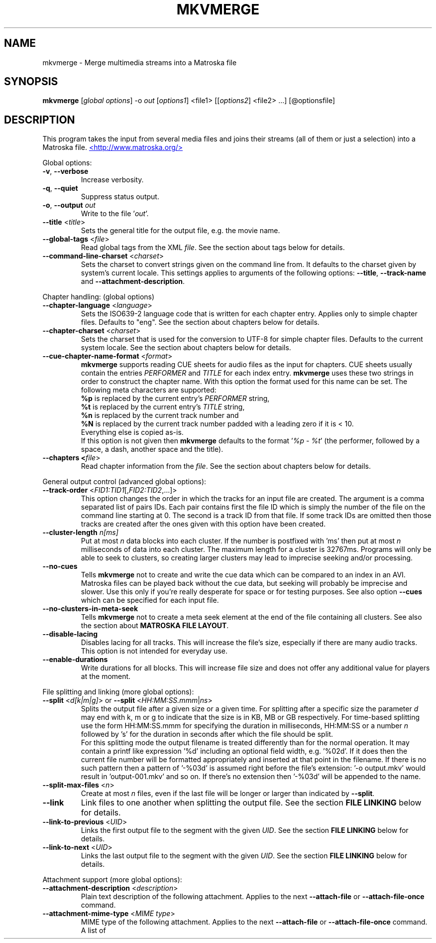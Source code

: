 .TH MKVMERGE "1" "June 2004" "mkvmerge v0.9.1" "User Commands"


.SH NAME
mkvmerge \- Merge multimedia streams into a Matroska file


.SH SYNOPSIS
.B mkvmerge
[\fIglobal options\fR] \-o \fIout\fR [\fIoptions1\fR] <file1> [[\fIoptions2\fR] <file2> ...] [@optionsfile]


.SH DESCRIPTION
.LP
This program takes the input from several media files and joins
their streams (all of them or just a selection) into a Matroska file.
.UR http://www.matroska.org/
<http://www.matroska.org/>
.UE


.LP
Global options:
.TP
\fB\-v\fR, \fB\-\-verbose\fR
Increase verbosity.
.TP
\fB\-q\fR, \fB\-\-quiet\fR
Suppress status output.
.TP
\fB\-o\fR, \fB\-\-output\fR \fIout\fR
Write to the file '\fIout\fR'.
.TP
\fB\-\-title\fR <\fItitle\fR>
Sets the general title for the output file, e.g. the movie name.
.TP
\fB\-\-global\-tags\fR <\fIfile\fR>
Read global tags from the XML \fIfile\fR. See the section about tags
below for details.
.TP
\fB\-\-command\-line\-charset\fR <\fIcharset\fR>
Sets the charset to convert strings given on the command line from. It defaults
to the charset given by system's current locale. This settings applies to
arguments of the following options: \fB\-\-title\fR, \fB\-\-track\-name\fR and
\fB\-\-attachment\-description\fR.

.LP
Chapter handling: (global options)
.TP
\fB\-\-chapter\-language\fR <\fIlanguage\fR>
Sets the ISO639-2 language code that is written for each chapter entry. Applies
only to simple chapter files. Defaults to "eng". See the section about chapters
below for details.
.TP
\fB\-\-chapter\-charset\fR <\fIcharset\fR>
Sets the charset that is used for the conversion to UTF-8 for simple chapter
files. Defaults to the current system locale. See the section about chapters
below for details.
.TP
\fB\-\-cue\-chapter\-name\-format\fR <\fIformat\fR>
\fBmkvmerge\fR supports reading CUE sheets for audio files as the input for
chapters. CUE sheets usually contain the entries \fIPERFORMER\fR and
\fITITLE\fR for each index entry. \fBmkvmerge\fR uses these two strings
in order to construct the chapter name. With this option the format used
for this name can be set. The following meta characters are supported:
.br
\fB%p\fR is replaced by the current entry's \fIPERFORMER\fR string,
.br
\fB%t\fR is replaced by the current entry's \fITITLE\fR string,
.br
\fB%n\fR is replaced by the current track number and
.br
\fB%N\fR is replaced by the current track number padded with a leading zero if
it is < 10.
.br
Everything else is copied as-is.
.br
If this option is not given then \fBmkvmerge\fR defaults to the
format '\fI%p - %t\fR' (the performer, followed by a space, a dash,
another space and the title).
.TP
\fB\-\-chapters <\fIfile\fR>
Read chapter information from the \fIfile\fR. See the section about chapters
below for details.

.LP
General output control (advanced global options):
.TP
\fB\-\-track\-order\fR <\fIFID1:TID1\fR[,\fIFID2:TID2\fR,...]>
This option changes the order in which the tracks for an input file are
created. The argument is a comma separated list of pairs IDs. Each pair
contains first the file ID which is simply the number of the file on the
command line starting at 0. The second is a track ID from that file.
If some track IDs are omitted then those tracks are created after the
ones given with this option have been created.
.TP
\fB\-\-cluster\-length \fR \fIn[ms]\fR
Put at most \fIn\fR data blocks into each cluster. If the number is
postfixed with 'ms' then put at most \fIn\fR milliseconds of data into
each cluster. The maximum length for a cluster is 32767ms. Programs will
only be able to seek to clusters, so creating larger clusters may lead to
imprecise seeking and/or processing.
.TP
\fB\-\-no\-cues\fR
Tells \fBmkvmerge\fR not to create and write the cue data which can be compared
to an index in an AVI. Matroska files can be played back without the cue
data, but seeking will probably be imprecise and slower. Use this only if
you're really desperate for space or for testing purposes. See also option
\fB\-\-cues\fR which can be specified for each input file.
.TP
\fB\-\-no\-clusters\-in\-meta\-seek\fR
Tells \fBmkvmerge\fR not to create a meta seek element at the end of the file
containing all clusters. See also the section about \fBMATROSKA FILE LAYOUT\fR.
.TP
\fB\-\-disable\-lacing\fR
Disables lacing for all tracks. This will increase the file's size, especially
if there are many audio tracks. This option is not intended for everyday use.
.TP
\fB\-\-enable\-durations\fR
Write durations for all blocks. This will increase file size and does not
offer any additional value for players at the moment.

.LP
File splitting and linking (more global options):
.TP
\fB\-\-split\fR <\fId[k|m|g]\fR> or \fB\-\-split\fR <\fIHH:MM:SS.mmm\fR|\fIns\fR>
Splits the output file after a given size or a given time. For splitting after
a specific size the parameter \fId\fR may end with k, m or g to indicate
that the size is in KB, MB or GB respectively. For time-based splitting use
the form HH:MM:SS.mmm for specifying the duration in milliseconds, HH:MM:SS or
a number \fIn\fR followed by 's' for the duration in seconds after which the
file should be split.
.br
For this splitting mode the output filename is treated differently than for
the normal operation. It may contain a printf like expression '%d' including
an optional field width, e.g. '%02d'. If it does then the current file number
will be formatted appropriately and inserted at that point in the filename.
If there is no such pattern then a pattern of '-%03d' is assumed right before
the file's extension: '-o output.mkv' would result in 'output-001.mkv' and
so on. If there's no extension then '-%03d' will be appended to the name.
.TP
\fB\-\-split\-max\-files\fR <\fIn\fR>
Create at most \fIn\fR files, even if the last file will be longer or larger
than indicated by \fB\-\-split\fR.
.TP
\fB\-\-link\fR
Link files to one another when splitting the output file. See the
section \fBFILE LINKING\fR below for details.
.TP
\fB\-\-link\-to\-previous\fR <\fIUID\fR>
Links the first output file to the segment with the given \fIUID\fR. See the
section \fBFILE LINKING\fR below for details.
.TP
\fB\-\-link\-to\-next\fR <\fIUID\fR>
Links the last output file to the segment with the given \fIUID\fR. See the
section \fBFILE LINKING\fR below for details.

.LP
Attachment support (more global options):
.TP
\fB\-\-attachment\-description\fR <\fIdescription\fR>
Plain text description of the following attachment. Applies to the next
\fB\-\-attach\-file\fR or \fB\-\-attach\-file\-once\fR command.
.TP
\fB\-\-attachment\-mime\-type\fR <\fIMIME type\fR>
MIME type of the following attachment. Applies to the next
\fB\-\-attach\-file\fR or \fB\-\-attach\-file\-once\fR command.
A list of officially recognized MIME types can be found e.g. at
.UR ftp://ftp.isi.edu/in-notes/iana/assignments/media-types/media-types
<ftp://ftp.isi.edu/in-notes/iana/assignments/media-types/media-types>
The MIME type is mandatory for an attachment.
.TP
\fB\-\-attach\-file\fR <\fIfile name\fR>
.TP
\fB\-\-attach\-file\-once\fR <\fIfile name\fR>
Creates a file attachment inside the Matroska file. The MIME type must have
been set before this option can used. The difference between the two forms
is that during splitting the files attached with \fB\-\-attach\-file\fR are
attached to all output files while the ones attached with
\fB\-\-attach\-file\-once\fR are only attached to the first file created.
If splitting is not used then both do the same.
.br
\fBmkvextract\fR can be used to extract attached files from a Matroska file.
.br
\fBNote:\fR If an input file is a Matroska file then the attached files will
not be copied to the output file(s). This may change in the future.


.LP
Options that can be used for each input file:
.TP
\fB\-a\fR, \fB\-\-atracks\fR <\fIn\fR,\fIm\fR,...>
Copy the audio tracks \fIn\fR, \fIm\fR etc. The numbers are track IDs which
can be obtained with the \fB\-\-identify\fR switch. They're \fBnot\fR simply
the track numbers (see section \fBTRACK IDS\fR). Default: copy all audio
tracks.
.TP
\fB\-d\fR, \fB\-\-vtracks\fR <\fIn\fR,\fIm\fR,...>
Copy the video tracks \fIn\fR, \fIm\fR etc. The numbers are track IDs which
can be obtained with the \fB\-\-identify\fR switch (see
section \fBTRACK IDS\fR). They're \fBnot\fR simply
the track numbers. Default: copy all video tracks.
.TP
\fB\-s\fR, \fB\-\-stracks\fR <\fIn\fR,\fIm\fR,...>
Copy the subtitle tracks \fIn\fR, \fIm\fR etc. The numbers are track IDs which
can be obtained with the \fB\-\-identify\fR switch (see
section \fBTRACK IDS\fR). They're \fBnot\fR simply
the track numbers. Default: copy all subtitle tracks.
.TP
\fB\-A\fR, \fB\-\-noaudio\fR
Don't copy any audio track from this file.
.TP
\fB\-D\fR, \fB\-\-novideo\fR
Don't copy any video track from this file.
.TP
\fB\-S\fR, \fB\-\-nosubs\fR
Don't copy any subtitle track from this file.
.TP
\fB\-\-no\-chapters\fR
If the source is a Matroska file then don't copy chapters from it.
.TP
\fB\-\-no\-attachments\fR
If the source is a Matroska file then don't copy attachments from it.
.TP
\fB\-\-no\-tags\fR
If the source is a Matroska file then don't copy tags from it.
.TP
\fB\-y\fR, \fB\-\-sync\fR <\fITID\fR:\fId\fR[,\fIo\fR[/\fIp\fR]]>
Synchronize manually, delay the audio track with the id \fITID\fR by \fId\fR
ms. The track IDs are the same as the ones given with \fB\-\-identify\fR (see
section \fBTRACK IDS\fR).
.br
\fId\fR > 0: Pad with silent samples.
.br
\fId\fR < 0: Remove samples from the beginning.
.br
\fIo\fR/\fIp\fR: adjust the timestamps by \fIo\fR/\fIp\fR to fix
linear drifts. \fIp\fR defaults to 1000 if omitted. Both \fIo\fR and
\fIp\fR can be floating point numbers.
.br
Defaults: no manual sync correction (which is the same as \fId\fR = 0 and
\fIo\fR/\fIp\fR = 1.0).
.br
This option can be used multiple times for an input file applying to several
tracks by selecting different track IDs each time.
.TP
\fB\-\-cues\fR <\fITID\fR:\fInone\fR|\fIiframes\fR|\fIall\fR>
Controls for which tracks cue (index) entries are created for the given track
(see section \fBTRACK IDS\fR). \fInone\fR inhibits the creation of cue entries.
For \fIiframes\fR only blocks with no backward or forward
references ( = I frames in video tracks) are put into the cue sheet. \fIall\fR
causes \fBmkvmerge\fR to create cue entries for all blocks which will make
the file very big.
.br
The default is \fIiframes\fR for video tracks and \fInone\fR for all others.
See also option \fB\-\-no\-cues\fR which inhibits the creation of cue
entries regardless of the \fB\-\-cues\fR options used.
.br
This option can be used multiple times for an input file applying to several
tracks by selecting different track IDs each time.
.TP
\fB\-\-default\-track\fR <\fITID\fR>
Sets the 'default' flag for the given track (see section \fBTRACK IDS\fR).
If the user does not explicitly select a track himself then the player should
prefer the track that has his 'default' flag set. Only one track of each kind
(audio, video, subtitles) can have his 'default' flag set.
.br
This option can be used multiple times for an input file applying to several
tracks by selecting different track IDs each time.
.TP
\fB\-\-track\-name\fR <\fITID\fR:\fIname\fR>
Sets the track name for the given track (see section \fBTRACK IDS\fR) to
\fIname\fR.
.TP
\fB\-\-language\fR <\fITID\fR:\fIlanguage\fR>
Sets the language for the given track (see section \fBTRACK IDS\fR). Only
ISO639-2 codes are allowed. All languages including their ISO639-2 codes can be
listed with the \fB\-\-list\-languages\fR option.
.br
This option can be used multiple times for an input file applying to several
tracks by selecting different track IDs each time.
.TP
\fB\-t\fR, \fB\-\-tags\fR <\fITID\fR:\fIfile\fR>
Read tags for the track with the number \fITID\fR from the \fIfile\fR. See
the section about tags below for details.
.TP
\fB\-\-aac\-is\-sbr\fR <\fITID\fR>
Tells \fBmkvmerge\fR that the track with the ID \fITID\fR is SBR AAC (also
known as HE-AAC or AAC+). This options is needed if a) the source file is an
AAC file (NOT for a Matroska file) and b) the AAC file contains SBR AAC data.
The reason for this switch is that it is technically impossible to
automatically tell normal AAC data from SBR AAC data without decoding a
complete AAC frame. As there are several patent issues with AAC decoders I
won't implement this decoding stage. So for SBR AAC files this switch is
mandatory. The resulting file might not play back correctly or even not at
all if the switch was omitted.
.br
If the source file is a Matroska file then the CodecID should be enough to
detect SBR AAC. However, if the CodecID is wrong then this switch can be used
to correct that.
.TP
\fB\-\-timecodes\fR <\fITID\fR:\fIfilename\fR>
Read the timecodes to be used for the specific track ID from \fIfilename\fR.
These timecodes forcefully override the timecodes that \fBmkvmerge\fR
normally calculates. Read the section about \fBEXTERNAL TIMECODE FILES\fR.
.TP
\fB\-\-append\-to\fR <\fISTID1:DTID1\fR,[\fISTID2:DTID2\fR...]>
This option controls to which track a track of the current file is appended
to. Each pair of track IDs maps the first ID from the following input file
to the second ID from the previous input file. If this option has been omitted
then a mapping of 0:0,1:1,2:2... is used.

.LP
Options that only apply to video tracks:
.TP
\fB\-f\fR, \fB\-\-fourcc\fR <\fITID\fR:\fIFourCC\fR>
Forces the FourCC to the specified value. Works only for video tracks in the
\'MS compatibility mode'.
.TP
\fB\-\-display\-dimensions\fR <\fITID\fR:\fIwidth\fRx\fIheight\fR>
Matroska files contain two values that set the display properties that a
player should scale the image on playback to: display width and display height.
These values can be set with this option, e.g. '1:640x480'.
.br
Another way to specify the values is to use the
\fB\-\-aspect\-ratio\fR option (see below). These options are mutually
exclusive.
.TP
\fB\-\-aspect\-ratio\fR <\fITID\fR:\fIar\fR|\fIw\fR/\fIh\fR>
Matroska files contain two values that set the display properties that
a player should scale the image on playback to: display width and
display height.  With this option \fBmkvmerge\fR will automatically
calculate the display width and display height based on the image's
original width and height and the aspect ratio given with this option.
The ratio can be given either as a floating point number or as
\'width/height', e.g. 16/9.
.br
Another way to specify the values is to use the
\fB\-\-aspect\-ratio\fR option (see above). These options are mutually
exclusive.
.LP
Options that only apply to text subtitle tracks:
.TP
\fB\-\-sub\-charset\fR <\fITID\fR:\fIcharset\fR>
Sets the charset for the conversion to UTF-8 for UTF-8 subtitles for the given
track ID. If not specified the charset will be derived from the current locale
settings. Note that a charset is not needed for subtitles read from Matroska
files as these are always stored in UTF-8.
.br
This option can be used multiple times for an input file applying to several
tracks by selecting different track IDs each time.
.LP
Options that only apply to VobSub subtitle tracks:
.TP
\fB\-\-compression\fR <\fITID\fR:\fImethod\fR>
Selects the compression method to be used for the VobSub track. Note that the
player also has to support this method! Valid values are 'none' and 'zlib'.
The default is 'zlib' compression.
.LP
Other options:
.TP
\fB\-i\fR, \fB\-\-identify\fR <\fIfilename\fR>
Will let \fBmkvmerge\fR probe the single file and report its type, the tracks
contained in the file and their track IDs. If this option is used then the
only other option allowed is the filename.
.TP
\fB\-l\fR, \fB\-\-list\-types\fR
Lists supported input file types.
.TP
\fB\-\-list\-languages\fR
Lists all languages and their ISO639-2 code which can be used with the
\fB\-\-language\fR option.
.TP
\fB\-\-priority\fR <\fIpriority\fR>
Sets the process priority that \fBmkvmerge\fR runs with. Valid values are
"lowest", "lower", "normal", "higher" and "highest". If nothing is given then
"normal" is used. On Unix like systems \fBmkvmerge\fR will use the nice(2)
function. Therefore only the super user can use "higher" and "highest". On
Windows all values are useable for every user.
.TP
\fB\-h\fR, \fB\-\-help\fR
Show usage information.
.TP
\fB\-V\fR, \fB\-\-version\fR
Show version information.
.TP
\fB@\fR\fIoptionsfile\fR
Reads additional command line arguments from the file \fIoptionsfile\fR.
Lines whose first non-whitespace character is a hash mark (#) are treated
as comments and ignored. White spaces at the start and end of a line will
be stripped. Each line must contain exactly one option.
There is no meta character escaping.
.br
The command line \fBmkvmerge \-o "my file.mkv" -A "a movie.avi" sound.ogg\fR
could be converted into the following option file:
.br
# Write to the file "my file.mkv".
.br
\-o
.br
my file.mkv
.br
# Only take the video from "a movie.avi".
.br
\-A
.br
a movie.avi
.br
sound.ogg


.SH USAGE
.LP
For each file the user can select which tracks \fBmkvmerge\fR should take.
They are all put into the file specified with '-o'. A list of known
(and supported) source formats can be obtained with the '-l' option.


.SH EXAMPLES
.LP
Let's assume you have a file called \fIMyMovie.avi\fP and the audio track in a
separate file, e.g. \fIMyMovie.wav\fP. First you want to encode the audio to
OGG:
.LP
$ \fBoggenc -q4 -oMyMovie.ogg MyMovie.wav\fP
.LP
After a couple of minutes you can join video and audio:
.LP
$ \fBmkvmerge -o MyMovie-with-sound.mkv MyMovie.avi MyMovie.ogg\fP
.LP
If your AVI already contains an audio track then it will be copied as well
(if \fBmkvmerge\fR supports the audio format). To avoid that simply do
.LP
$ \fBmkvmerge -o MyMovie-with-sound.mkv -A MyMovie.avi MyMovie.ogg\fP
.LP
After some minutes of consideration you rip another audio track, e.g.
the director's comments or another language to \fIMyMovie-add-audio.wav\fP.
Encode it again and join it up with the other file:
.LP
$ \fBoggenc -q4 -oMyMovie-add-audio.ogg MyMovie-add-audio.wav\fP
.br
$ \fBmkvmerge -o MM-complete.mkv MyMovie-with-sound.mkv MyMovie-add-audio.ogg\fP
.LP
The same result can be achieved with
.LP
$ \fBmkvmerge -o MM-complete.mkv -A MyMovie.avi MyMovie.ogg \\\fP
.br
  \fBMyMovie-add-audio.ogg\fP
.LP
Now fire up mplayer and enjoy. If you have multiple audio tracks (or even
video tracks) then you can tell mplayer which track to play with the
\&'\fB-vid\fP' and '\fB-aid\fP' parameters. These are 0-based and do not
distinguish between video and audio.
.LP
If you need an audio track synchronized you can do that easily. First find
out which track ID the Vorbis track has with
.LP
$ \fBmkvmerge --identify outofsync.ogg\fP
.LP
Now you can use that ID in the following command line:
.LP
$ \fBmkvmerge -o goodsync.mkv -A source.avi -y 12345:200 outofsync.ogg\fP
.LP
This would add 200ms of silence at the beginning of the audio track with the
ID 12345 taken from \fIoutofsync.ogg\fP.
.LP
Some movies start synced correctly but slowly drift out of sync. For these
kind of movies you can specify a delay factor that is applied to all
timestamps - no data is added or removed. So if you make that factor too
big or too small you'll get bad results. An example is that an episode
I transcoded was 0.2 seconds out of sync at the end of the movie which
was 77340 frames long. At 29.97fps 0.2 seconds correspond to approx. 6
frames. So I did
.LP
$ \fBmkvmerge -o goodsync.mkv -y 23456:0,77346/77340 outofsync.mkv\fP
.LP
The result was fine.
.LP
The sync options can also be used for subtitles in the same manner.
.LP
For text subtitles you can either use some Windows software (like
\fBSubRipper\fR) or the \fBsubrip\fR package found in \fBtranscode(1)\fR's
sources (in \fBcontrib/subrip\fR). The general process is:
.TP
1.
extract a raw subtitle stream from the source:
.br
$ \fBtccat -i /path/to/copied/dvd/ -T 1 -L | \\
.br
    tcextract -x ps1 -t vob -a 0x20 | \\
.br
    subtitle2pgm -o mymovie\fP
.TP
2.
convert the resulting PGM images to text with \fBgocr\fP:
.br
$ \fBpgm2txt mymovie\fP
.TP
3.
spell-check the resulting text files:
.br
$ \fBispell -d american *txt\fP
.TP
4.
convert the text files to a SRT file:
.br
$ \fBsrttool -s -w -i mymovie.srtx -o mymovie.srt\fP
.LP
The resulting file can be used as another input file for \fBmkvmerge\fR:
.LP
$ \fBmkvmerge -o mymovie.mkv mymovie.avi mymovie.srt\fP
.LP
If you want to specify the language for a given track then this is easily
done. First find out the ISO639-2 code for your language. \fBmkvmerge\fR
can list all of those codes for you:
.LP
$ \fBmkvmerge --list-languages\fR
.LP
Search the list for the languages you need. Let's assume you have put two
audio tracks into a Matroska file and want to set their language codes and
that their track IDs are 2 and 3. This can be done with
.LP
$ \fBmkvmerge -o with-lang-codes.mkv --language 2:ger --language 3:dut
without-lang-codes.mkv\fR
.LP
As you can see you can use the \fB--language\fR switch multiple times.
.LP
Maybe you'd also like to have the player use the Dutch language as the default
language. You also have extra subtitles, e.g. in English and French, and want
to have the player display the French ones by default. This can be done with
.LP
$ \fBmkvmerge -o with-lang-codes.mkv --language 2:ger --language 3:dut
--default-track 3 without-lang-codes.mkv --language 0:eng english.srt
--default-track 0 --language 0:fre french.srt\fR
.LP
If you do not see the language or default track flags that you've specified
in \fBmkvinfo\fR's output then please read the section about \fBDEFAULT
VALUES\fR.


.SH TRACK IDS
.LP
Some of the options for \fBmkvmerge\fR need a track ID to specify which track
they should be applied to. Those track IDs are printed by the readers when
demuxing the current input file, or if \fBmkvmerge\fR is called with the
\fB\-\-identify\fR option. Track IDs are assigned like this:
.TP
*
AVI files: The video track has the ID 0. All audio tracks get the ID 1, 2...
.TP
*
AAC, AC3, MP3, SRT and WAV files: The one 'track' in that file gets the ID 0.
.TP
*
Ogg/OGM files: The track's ID is its serial number as given in the Ogg stream
header page.
.TP
*
Matroska files: The track's ID is the track number as reported by \fBmkvinfo\fR
or \fBmkvmerge \-\-identify\fR. It is \fBnot\fR the track UID.
.LP
The special track ID '-1' is a wild card and applies the given switch to all
tracks that are read from an input file. This was the behavior of these
switches prior to version 0.4.4.
.LP
The options that use the track IDs are: \fB\-\-atracks\fR, \fB\-\-vtracks\fR,
\fB\-\-stracks\fR, \fB\-\-sync\fR, \fB\-\-default-track\fR, \fB\-\-cues\fR
and \fB\-\-language\fR.


.SH SUBTITLES
.LP
There are several text subtitle formats that can be embedded into Matroska.
At the moment \fBmkvmerge\fR supports only text subtitle formats.
These subtitles must be recoded to UTF-8 so that they can be displayed
correctly by a player.
.LP
\fBmkvmerge\fR does this conversion automatically based on the system's current
locale. If the subtitle charset is not the same as
the system's current charset then the user can use \fB\-\-sub\-charset\fR
switch. If the subtitles are already encoded in UTF-8 then you can use
\fB\-\-sub\-charset UTF\-8\fR.
.LP
The following subtitle formats are supported at the moment:
.TP
*
Subtitle Ripper (SRT) files
.TP
*
Substation Alpha (SSA) / Advanced Substation Alpha scripts (ASS)


.SH FILE LINKING
.LP
Matroska supports file linking which simply says that a specific file is the
predecessor or successor of the current file. To be precise, it's not really
the files that are linked but the Matroska segments. As most files will
probably only contain one Matroska segment I simply say 'file linking'
although 'segment linking' would be more appropriate.
.LP
Each segment is identified by a unique 128 bit wide segment UID. This UID
is automatically generated by \fBmkvmerge\fR. The linking is done primarily
via putting the segment UIDs of the previous/next file into the segment
header information. \fBmkvinfo(1)\fR prints these UIDs if it finds them.
.LP
If a file is split into several smaller ones and linking is used then the
timecodes will not start at 0 again but will continue where the last file
has left off. This way the absolute time is kept even if the previous files
are not available (e.g. when streaming). If no linking is used then the
timecodes should start at 0 for each file. By default \fBmkvmerge\fR does not
use file linking. If you want that you can turn it on with the
\'\fB\-link\fR\' option. This option is only useful if splitting
is activated as well.
.LP
Regardless of whether splitting is active or not the user can tell
\fBmkvmerge\fR to link the produced files to specific UIDs. This is achieved
with the options '\fB\-\-link\-to\-previous\fR' and '\fB\-\-link\-to\-next\fR'.
These options accept a segment UID in the format that \fBmkvinfo(1)\fR
outputs: 16 hexadecimal numbers between 0x00 and 0xff prefixed with '0x' each,
e.g. \fI0x41 0xda 0x73 0x66 0xd9 0xcf 0xb2 0x1e 0xae 0x78 0xeb 0xb4 0x5e 0xca
0xb3 0x93\fR. Alternatively a shorter form can be used: 16 hexadecimal numbers
between 0x00 and 0xff without the '0x' prefixes and without the spaces, e.g.
\fI41da7366d9cfb21eae78ebb45ecab393\fR.
.LP
If splitting is used then the first file is linked to the UID given with
\'\fB\-\-link\-to\-previous\fR\' and the last file is linked to the UID given
with \'\fB\-\-link\-to\-next\fR\'. If splitting is not used then the one
output file will be linked to both of the two UIDs.


.SH DEFAULT VALUES
.LP
The Matroska specs say that some elements have a default value. Usually an
element is not written to the file if its value is equal to its default
value in order to save space. The elements that the user might miss in
\fBmkvinfo\fR's output are the \fIlanguage\fR and the \fIdefault track flag\fR.
The default value for the \fIlanguage\fR is English (\fIeng\fR),
and the default value for the \fIdefault track flag\fR is \fItrue\fR. Therefore
if you used \fB--language 0:eng\fR for a track then it will not show up
in \fBmkvinfo\fR's output.


.SH ATTACHMENTS
.LP
Maybe you also want to keep some photos along with your Matroska file, or
you're using SSA subtitles and need a special TrueType font that's really
rare. In these cases you can attach those files to the Matroska file. They
will not be just appended to the file but embedded in it. A player can then
show those files (the 'photos' case) or use them to render the subtitles
(the 'TrueType fonts' case).
.LP
Here's an example how to attach a photo and a TrueType font to the output
file:
.br
$ \fBmkvmerge -o output.mkv -A video.avi sound.ogg \-\-attachment\-description
"Me and the band behind the stage in a small get-together"
\-\-attachment\-mime\-type image/jpeg \-\-attach\-file me_and_the_band.jpg
\-\-attachment\-description "The real rare and unbelievably good looking font"
\-\-attachment\-type application/octet\-stream
\-\-attach\-file really_cool_font.ttf


.SH CHAPTERS
.LP
The Matroska chapter system is more powerful than the old known system used
by OGMs. The full specs can be found at
.UR http://cvs.corecodec.org/cgi-bin/viewcvs.cgi/*checkout*/matroska/doc/website/technical/specs/chapters/index.html
<http://cvs.corecodec.org/cgi-bin/viewcvs.cgi/*checkout*/matroska/doc/website/technical/specs/chapters/index.html>
.LP
\fBmkvmerge\fR supports two kinds of chapter files as its input. The first
format, called 'simple chapter format', is the same format that the OGM tools
expect. The second format is a XML based chapter format which supports all
of Matroska's chapter functionality.
.LP
\fBThe simple chapter format\fR

It looks basically like this:
.LP
CHAPTER01=00:00:00.000
.br
CHAPTER01NAME=Intro
.br
CHAPTER02=00:02:30.000
.br
CHAPTER02NAME=Baby prepares to rock
.br
CHAPTER03=00:02:42.300
.br
CHAPTER03NAME=Baby rocks the house
.LP
\fBmkvmerge\fR will transform every pair or lines (CHAPTERxx and CHAPTERxxNAME)
into one Matroska \fIChapterAtom\fR. It does not set any
\fIChapterTrackNumber\fR which means that the chapters all apply to all
tracks in the file.
.LP
The charset used in the file is assumed to be the same charset that the
current system's locale returns. If this is not the case then the switch
\fI\-\-chapter\-charset\fR should be used. If the file contains a valid
BOM (byte order marker) then all UTF styles are converted automatically.
In this case \fI\-\-chapter\-charset\fR is simply ignored. You can use
\fBmkvinfo\fR or \fBmkvextract\fR to verify that the chapter names have
been converted properly.
.LP
\fBThe XML based chapter format\fR

The XML based chapter format looks like this:
.LP
<?xml version="1.0" encoding="ISO-8859-1"?>
.br
<!DOCTYPE Chapters SYSTEM "matroskachapters.dtd">
.br
<Chapters>
.br
  <EditionEntry>
.br
    <ChapterAtom>
.br
      <ChapterTimeStart>00:00:30.000</ChapterTimeStart>
.br
      <ChapterTimeEnd>00:01:20.000</ChapterTimeEnd>
.br
      <ChapterDisplay>
.br
        <ChapterString>A short chapter</ChapterString>
.br
        <ChapterLanguage>eng</ChapterLanguage>
.br
      </ChapterDisplay>
.br
      <ChapterAtom>
.br
        <ChapterTimeStart>00:00:46.000</ChapterTimeStart>
.br
        <ChapterTimeEnd>00:01:10.000</ChapterTimeEnd>
.br
        <ChapterDisplay>
.br
          <ChapterString>A part of that short chapter</ChapterString>
.br
          <ChapterLanguage>eng</ChapterLanguage>
.br
        </ChapterDisplay>
.br
      </ChapterAtom>
.br
    </ChapterAtom>
.br
  </EditionEntry>
.br
</Chapters>

With this format three things are possible that are not possible with the
simple chapter format: 1) The timestamp for the end of the chapter can be
set, 2) chapters can be nested, 3) the language and country can be set.
.LP
The mkvtoolnix distribution contains some sample files in the \fIdoc\fR
subdirectory which can be used as a basis.
.LP
\fBGeneral notes\fR

.LP
When splitting files \fBmkvmerge\fR will correctly adjust the chapters as
well. This means that each file only includes the chapter entries that
apply to it, and that the timecodes will be offset to match the new timecodes
of each output file.
.LP
\fBmkvmerge\fR is able to copy chapters from Matroska source files unless this
is explicitly disabled with the \fI\-\-no\-chapters\fR option. At the
moment \fBmkvmerge\fR is limited to one 'bunch of chapters' globally. This means
that only the first chapter section found in all source files is used. If
the user specified chapters on the command line then these take precedence
over any chapters found in source files. \fBmkvmerge\fR does not merge
chapters. This must be done manually by using \fBmkvextract\fR to extract
the chapter information and editing the resulting files.
.LP
One shortcoming is that \fBmkvmerge\fR cannot parse chapter information found
in OGM files.


.SH TAGS
.LP
\fBIntroduction\fR

Matroska supports an extensive set of tags that is deprecated and a
new, simpler system like it is is used in most other containers:
\fIKEY=VALUE\fR. However, in Matroska these tags can also be nested,
and both the \fIKEY\fR and the \fIVALUE\fR are elements of their
own. The example file \fIexample-tags-2.xml\fR show how to use this new
system.

.LP
\fBScope of the tags\fR

Matroska tags do not automatically apply to the complete file. They can,
but they also may apply to different parts of the file: to one or more
tracks, to one or more chapters, or even to a combination of both. The
aforementioned URL gives more details about this fact.

.LP

One important fact is that tags are linked to tracks or chapters with
the \fITargets\fR Matroska tag element, and that the UIDs used for
this linking are NOT the track IDs \fBmkvmerge\fR uses
everywhere. Instead the numbers used are the UIDs which \fBmkvmerge\fR
calculates automatically (if the track is taken from a file format
other than Matroska) or which are copied from the source file if the
track's source file is a Matroska file. Therefore it is difficult to
know which UIDs to use in the tag file before the file is handed
over to \fBmkvmerge\fR.

.LP

\fBmkvmerge\fR knows two options with which you can add tags to
Matroska files: The \fB\-\-global\-tags\fR and the \fB\-\-tags\fR
options. The difference is that the former option,
\fB\-\-global\-tags\fR, will make the tags apply to the complete file
by removing any of those \fITargets\fR elements mentioned above.  The
latter option, \fB\-\-tags\fR, automatically inserts the UID that
\fBmkvmerge\fR generates for the tag specified with the \fITID\fR part
of the \fB\-\-tags\fR option.

.LP
\fBExample\fR

Let's say that you want to add tags to a video track read from
an AVI. \fBmkvmerge -i file.avi\fR tells you that the video track's ID
(do not mix this ID with the UID!) is 0. So you create your tag file,
leave out any \fITargets\fR element and call \fBmkvmerge\fR:
.br
$ \fBmkvmerge -o file.mkv --tags 0:tags.xml file.avi\fR

.LP
\fBTag file format\fR

\fBmkvmerge\fR supports a XML based tag file format. The format is
very easy and closely connected to the Matroska tag specs found at the
URL mentioned above. Both the binary and the source \fBmkvtoolnix\fR
distributions come with a sample file called \example-tags-2.xml\fR
which simply lists all known tags and which can be used as a basis for
real life tag files.

.LP

The basics are:
.TP
*
The outermost element must be \fB<Tags>\fR.
.TP
*
One logical tag is contained inside one pair of \fB<Tag>\fR XML tags.
.TP
*
White spaces directly before and after tag contents are ignored.

.LP
\fBData types\fR

The new Matroska tagging system only knows two data types, a UTF-8 string
and a binary type. The first is used for the tag's name and the \fI<String>\fR
element while the binary type is used for the \fI<Binary>\fR type.

.LP

As binary data itself would not fit into a XML file \fBmkvmerge\fR
supports two other methods of storing binary data. If the contents of
a XML tag starts with '@' then the following text is treated as a
\fIfile name\fR. The corresponding file's content is copied into the
Matroska element.

.LP

Otherwise the data is expected to be \fIBase64\fR encoded. This is an
encoding that transforms binary data into a limited set of ASCII
characters and is used e.g. in email programs. \fBmkvtoolnix\fR comes
with a utility, \fBbase64tool\fR, that can be used to encode to and
decode from Base64. \fBmkvextract\fR will output Base64 encoded data
for binary elements.

.LP

The deprecated tagging system knows some more data types which can be
found in the official Matroska tag specs. \fBThe following two paragraphs only
apply to the deprecated tags\fR (an example file is still available and called
\fIexample-tags-deprecated.xml\fR):

.LP

The types \fIinteger\fR, \fIunsigned integer\fR, \fIfloat\fR, \fIstring\fR
and \fIUTF-8 string\fR look just like you expect them to: \fI4254\fR,
\fI-2\fR, \fI5.0\fR, \fIhello world\fR and \fIhello world\fR.

.LP

The date format used by both \fBmkvmerge\fR when reading XML tag files
and by \fBmkvextract\fR when outputting XML tag data is the \fIISO-8601\fR
format. It has the following structure:
\fIYYYY\fR-\fIMM\fR-\fIDD\fRT\fIHH\fR:\fIMM\fR:\fISS\fR\fI+TZTZ\fR.
\fIYYYY\fR is the year (four digits long), \fIMM\fR the month (two digits
long starting with 01), \fIDD\fR the day of the month (two digits long
starting with 01), \fIHH\fR the hour of the day (two digits long, range
00 - 23), \fIMM\fR the minute (two digits long, range 00 - 59), \fISS\fR
the seconds (two digits long, range 00 - 59). \fI+TZTZ\fR is the time zone,
e.g. +0100 or -0200. An example would be 2003-07-30T19:10:16+0200.



.SH MATROSKA FILE LAYOUT
.LP
The Matroska file layout is quite flexible. \fBmkvmerge\fR will render a file
in a predefined way. The resulting file looks like this:
.LP
[EBML head] [segment {meta seek #1} {attachments} {chapters}
[segment information] [track information] [cluster 1] {cluster 2} ...
{cluster n} {cues} {meta seek #2} {tags}]
.LP
The elements in curly braces are optional and depend on the contents and
options used. Some notes:
.TP
*
meta seek #1 includes only a small number of level 1 elements, and only if
they actually exist: attachments, chapters, cues, tags, meta seek #2. Older
versions of \fBmkvmerge\fR used to put the clusters into this meta seek
element as well. Therefore some imprecise guessing was necessary to reserve
enough space. It often failed. Now only the clusters are stored in meta
seek #2, and meta seek #1 refers to the meta seek element #2.
.TP
*
Attachment, chapter and tag elements are only present if they were added.
.LP
The shortest possible Matroska file would look like this:
.LP
[EBML head] [segment [segment information] [track information] [cluster 1]]
.LP
This might be the case for audio-only files.


.SH EXTERNAL TIMECODE FILES
.LP
\fBmkvmerge\fR allows the user to chose the timecodes for a specific track
himself. This can be used in order to create files with variable frame rate
video. A frame in this case is the unit that
\fBmkvmerge\fR creates separately per Matroska block. For video this
is exactly one frame, for audio this is one packet of the specific
audio type. E.g. for AC3 this would be a packet containing 1536
samples. However, it should only be used for video tracks.
.LP
There are two formats that are recognized by \fBmkvmerge\fR. The first
line always contains the version number. Empty lines, lines containing only
whitespace and lines beginning with '#' are ignored.
.LP
\fBTimecode file format v1\fR
.LP
This format starts with this line:
.br
\fB# timecode format v1\fR
.br
The second line gives the default number of frames per second:
.br
\fBassume 27.930\fR
.br
All following lines contain three numbers separated by commas: the
start frame (0 is the first frame), the end frame and the number of
frames in this range. The FPS is a floating point number with the dot
'.' as the decimal point. The ranges can contain gaps for which the
default FPS is used. Example:
.br
\fB800,1000,25\fR
.br
\fB1500,1700,30\fR
.LP
\fBTimecode file format v2\fR
.LP
In this format each line contains a timecode for the next frame. This
timecode must be given in ms precision. It can be a floating point number,
but it doesn't have to be. You \fBmust\fR give at least as many timecode
lines as there are frames in the track. Example for 25fps:
.br
\fB# timecode format v2\fR
.br
\fB0\fR
.br
\fB40\fR
.br
\fB80\fR
.br
etc.


.SH NOTES
.LP
What works:
.TP
*
AVI as the video and audio source (only raw PCM, MP3 and AC3 audio tracks at
the moment)
.TP
*
OGG as the source for video, audio (Vorbis, raw PCM, MP3 and AC3 audio) and
text streams (subtitles).
.TP
*
WAV as the audio source
.TP
*
AAC audio files (only those with ADTS headers before each packet)
.TP
*
AC3 audio files
.TP
*
DTS audio files
.TP
*
MP3 audio files
.TP
*
RealVideo and RealAudio from RealMedia files
.TP
*
Track selection
.TP
*
Manual audio synchronization by adding silence/removing packets for Vorbis
audio and for text streams by adjusting the starting point and duration.
.TP
*
Manual audio synchronization for AAC, AC3, DTS and MP3 audio by duplicating
or removing packets at the beginning.
.TP
*
Text subtitles can be read from SRT (SubRipper / subrip) files or
taken from other OGM files.
.TP
*
SSA/ASS subtitles from SSA/ASS files
.TP
*
Simple chapters.
.TP
*
Full tags support.
.LP
What not works:
.TP
*
Manual audio synchronization for PCM sound (who needs it anyway?)


.SH AUTHOR
.I mkvmerge
was written by Moritz Bunkus <moritz@bunkus.org>.
.SH SEE ALSO
.BR mkvinfo (1),
.BR mkvextract (1),
.BR mmg (1)
.SH WWW
The newest version can always be found at
.UR http://www.bunkus.org/videotools/mkvtoolnix/
<http://www.bunkus.org/videotools/mkvtoolnix/>
.UE
